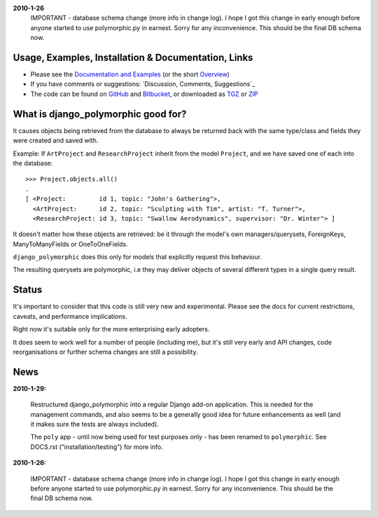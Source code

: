 **2010-1-26**
	IMPORTANT - database schema change (more info in change log).
	I hope I got this change in early enough before anyone started to use
	polymorphic.py in earnest. Sorry for any inconvenience.
	This should be the final DB schema now.


Usage, Examples, Installation & Documentation, Links
----------------------------------------------------

* Please see the `Documentation and Examples`_ (or the short `Overview`_)  
* If you have comments or suggestions: `Discussion, Comments, Suggestions`_
* The code can be found on GitHub_ and Bitbucket_, or downloaded as TGZ_ or ZIP_ 

.. _Documentation and Examples: http://bserve.webhop.org/wiki/django_polymorphic/doc 
.. _Discussion, Questions, Suggestions: http://django-polymorphic.blogspot.com/2010/01/messages.html
.. _GitHub: http://github.com/bconstantin/django_polymorphic
.. _Bitbucket: http://bitbucket.org/bconstantin/django_polymorphic
.. _TGZ: http://github.com/bconstantin/django_polymorphic/tarball/master
.. _ZIP: http://github.com/bconstantin/django_polymorphic/zipball/master
.. _Overview: http://bserve.webhop.org/wiki/django_polymorphic


What is django_polymorphic good for?
------------------------------------

It causes objects being retrieved from the database to always be returned back 
with the same type/class and fields they were created and saved with.

Example:
If ``ArtProject`` and ``ResearchProject`` inherit from the model ``Project``,
and we have saved one of each into the database::

	>>> Project.objects.all()
	.
	[ <Project:         id 1, topic: "John's Gathering">,
	  <ArtProject:      id 2, topic: "Sculpting with Tim", artist: "T. Turner">,
	  <ResearchProject: id 3, topic: "Swallow Aerodynamics", supervisor: "Dr. Winter"> ]
	
It doesn't matter how these objects are retrieved: be it through the
model's own managers/querysets, ForeignKeys, ManyToManyFields
or OneToOneFields.

``django_polymorphic`` does this only for models that explicitly request this behaviour.

The resulting querysets are polymorphic, i.e they may deliver
objects of several different types in a single query result.


Status
------

It's important to consider that this code is still very new and
experimental. Please see the docs for current restrictions, caveats,
and performance implications.

Right now it's suitable only for the more enterprising early adopters.

It does seem to work well for a number of people (including me), but
it's still very early and API changes, code reorganisations or further
schema changes are still a possibility.


News
----

**2010-1-29:**

	Restructured django_polymorphic into a regular Django add-on
	application. This is needed for the management commands, and
	also seems to be a generally good idea for future enhancements
	as well (and it makes sure the tests are always included).

	The ``poly`` app - until now being used for test purposes only
	- has been renamed to ``polymorphic``. See DOCS.rst
	("installation/testing") for more info. 

**2010-1-26:**

	IMPORTANT - database schema change (more info in change log).
	I hope I got this change in early enough before anyone started to use
	polymorphic.py in earnest. Sorry for any inconvenience.
	This should be the final DB schema now.
